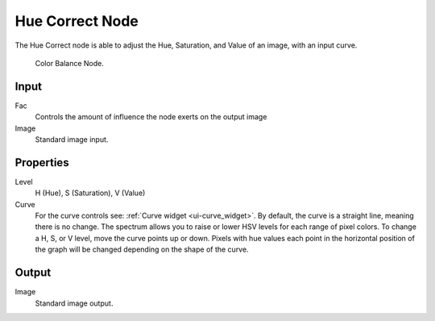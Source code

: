 
****************
Hue Correct Node
****************

The Hue Correct node is able to adjust the Hue, Saturation, and Value of an image,
with an input curve.

.. figure:: /images/compositing_nodes_huecorrect.png

   Color Balance Node.

Input
=====

Fac
   Controls the amount of influence the node exerts on the output image
Image
   Standard image input. 


Properties
==========

Level
   H (Hue), S (Saturation), V (Value)
Curve
   For the curve controls see: :ref:`Curve widget <ui-curve_widget>`.
   By default, the curve is a straight line, meaning there is no change.
   The spectrum allows you to raise or lower HSV levels for each range of pixel colors.
   To change a H, S, or V level, move the curve points up or down. Pixels with hue values each
   point in the horizontal position of the graph will be changed depending on the shape of the
   curve.

Output
======

Image
   Standard image output.

.. TODO explain all options
